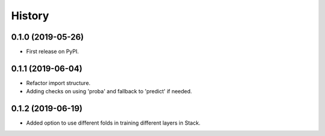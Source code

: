 =======
History
=======

0.1.0 (2019-05-26)
------------------

* First release on PyPI.

0.1.1 (2019-06-04)
------------------

* Refactor import structure.
* Adding checks on using 'proba' and fallback to 'predict' if needed.

0.1.2 (2019-06-19)
------------------

* Added option to use different folds in training different layers in Stack.
